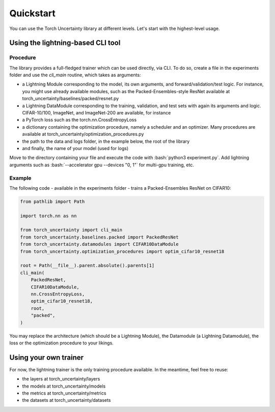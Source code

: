 Quickstart
==========

.. role:: bash(code)
  :language: bash

You can use the Torch Uncertainty library at different levels. Let's start with the highest-level usage.

Using the lightning-based CLI tool
----------------------------------

Procedure
^^^^^^^^^

The library provides a full-fledged trainer which can be used directly, via
CLI. To do so, create a file in the experiments folder and use the `cli_main`
routine, which takes as arguments:

* a Lightning Module corresponding to the model, its own arguments, and
  forward/validation/test logic. For instance, you might use already available
  modules, such as the Packed-Ensembles-style ResNet available at
  torch_uncertainty/baselines/packed/resnet.py
* a Lightning DataModule corresponding to the training, validation, and test
  sets with again its arguments and logic. CIFAR-10/100, ImageNet, and
  ImageNet-200 are available, for instance
* a PyTorch loss such as the torch.nn.CrossEntropyLoss
* a dictionary containing the optimization procedure, namely a scheduler and
  an optimizer. Many procedures are available at torch_uncertainty/optimization_procedures.py
* the path to the data and logs folder, in the example below, the root of the library
* and finally, the name of your model (used for logs)

Move to the directory containing your file and execute the code with :bash:`python3 experiment.py`. Add lightning arguments such as :bash:`--accelerator gpu --devices "0, 1"` for multi-gpu training, etc.

Example
^^^^^^^

The following code - available in the experiments folder - trains a Packed-Ensembles ResNet on CIFAR10:

.. code:: python

    from pathlib import Path

    import torch.nn as nn

    from torch_uncertainty import cli_main
    from torch_uncertainty.baselines.packed import PackedResNet
    from torch_uncertainty.datamodules import CIFAR10DataModule
    from torch_uncertainty.optimization_procedures import optim_cifar10_resnet18

    root = Path(__file__).parent.absolute().parents[1]
    cli_main(
        PackedResNet,
        CIFAR10DataModule,
        nn.CrossEntropyLoss,
        optim_cifar10_resnet18,
        root,
        "packed",
    )

You may replace the architecture (which should be a Lightning Module), the
Datamodule (a Lightning Datamodule), the loss or the optimization procedure to your likings.

Using your own trainer
----------------------

For now, the lightning trainer is the only training procedure available.
In the meantime, feel free to reuse:

* the layers at torch_uncertainty/layers
* the models at torch_uncertainty/models
* the metrics at torch_uncertainty/metrics
* the datasets at torch_uncertainty/datasets
